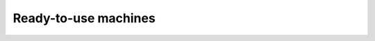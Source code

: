 .. Copyright (C) 2021 Wazuh, Inc.

.. meta::
  :description: Wazuh provides a pre-built virtual machine image such as Virtual Machine (OVA) and Amazon Machine Images (AMI).  

.. _ready-to-use_machines:

Ready-to-use machines
=====================